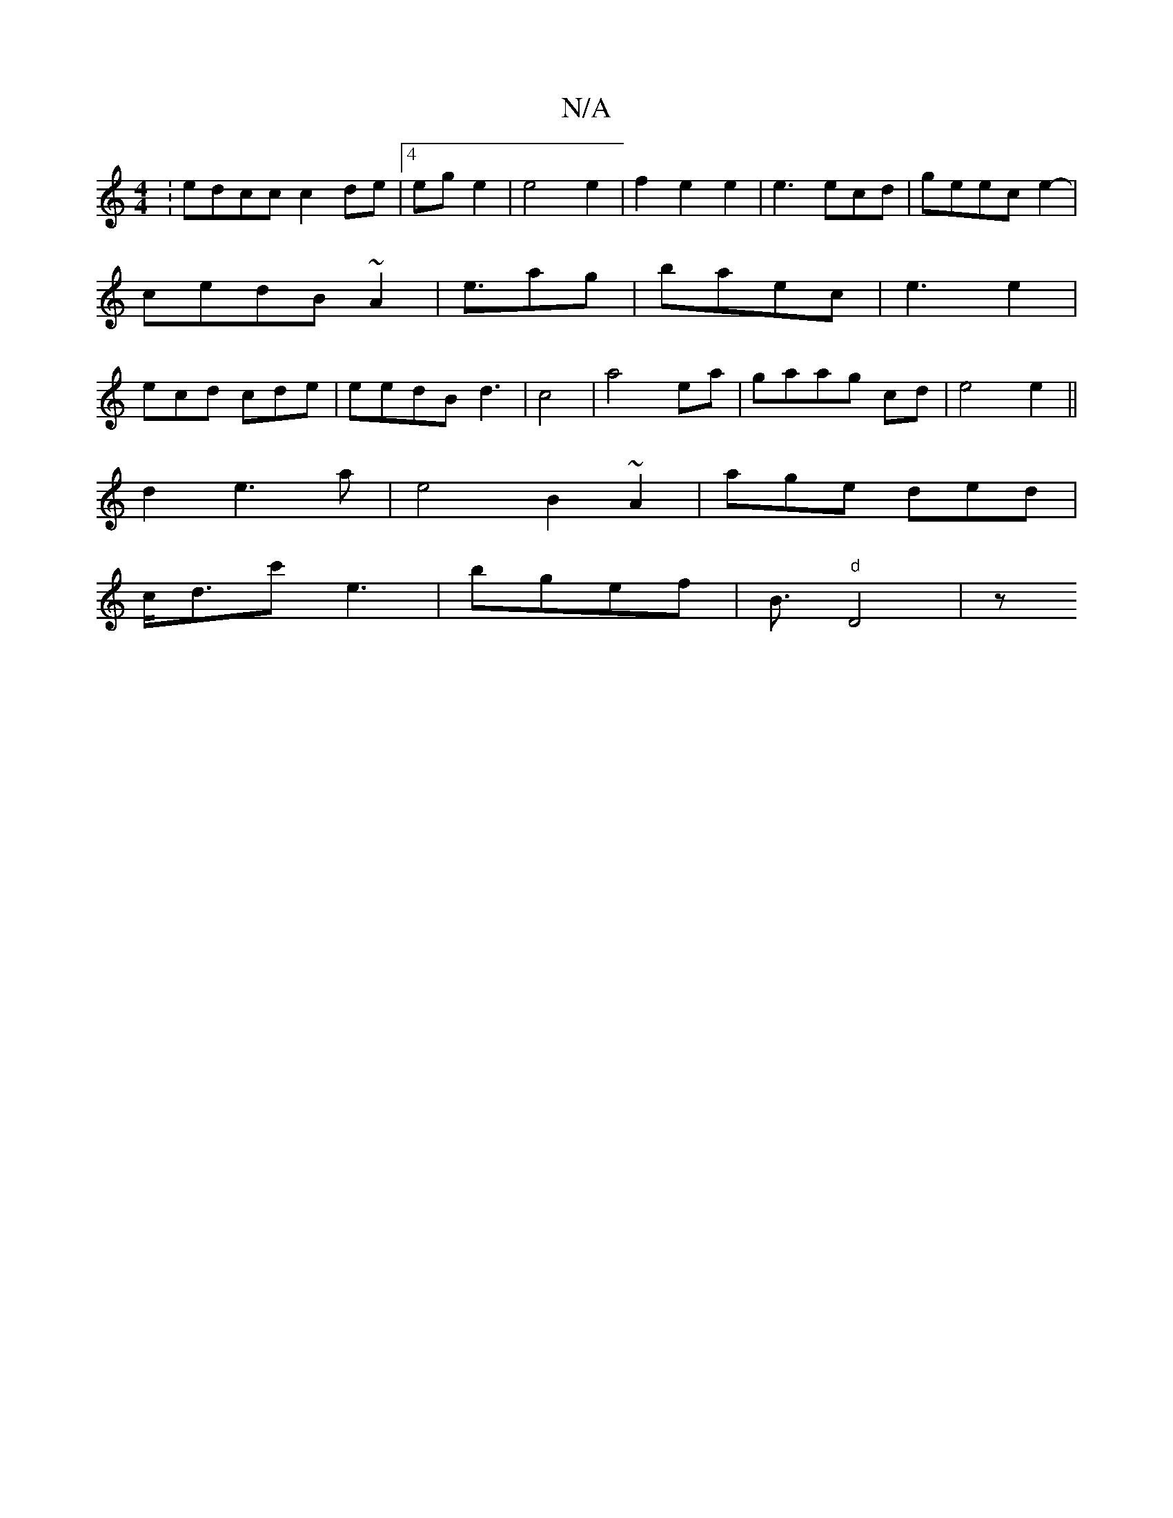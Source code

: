 X:1
T:N/A
M:4/4
R:N/A
K:Cmajor
:edcc c2 de|[4 eg e2 | e4 e2 | f2 e2 e2 | e3 ecd | geec e2-| cedB ~A2 | e3/2ag|baec | e3 e2|ecd cde | eedB d3 | c4- | a4 ea|gaag cd | e4 e2 ||
d2 e3a | e4 B2 ~A2|age ded|
c<dc'}e3| bgef | B3/2"d"D4|z 